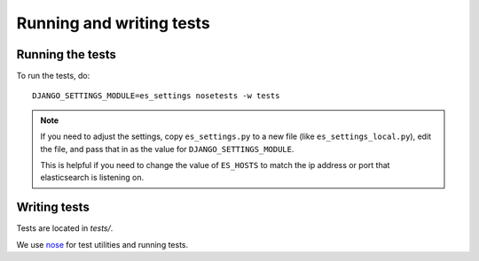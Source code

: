 =========================
Running and writing tests
=========================

Running the tests
=================

To run the tests, do::

    DJANGO_SETTINGS_MODULE=es_settings nosetests -w tests


.. Note::

   If you need to adjust the settings, copy ``es_settings.py`` to a
   new file (like ``es_settings_local.py``), edit the file, and pass
   that in as the value for ``DJANGO_SETTINGS_MODULE``.

   This is helpful if you need to change the value of ``ES_HOSTS`` to
   match the ip address or port that elasticsearch is listening on.


Writing tests
=============

Tests are located in `tests/`.

We use `nose <https://github.com/nose-devs/nose>`_ for test utilities
and running tests.

